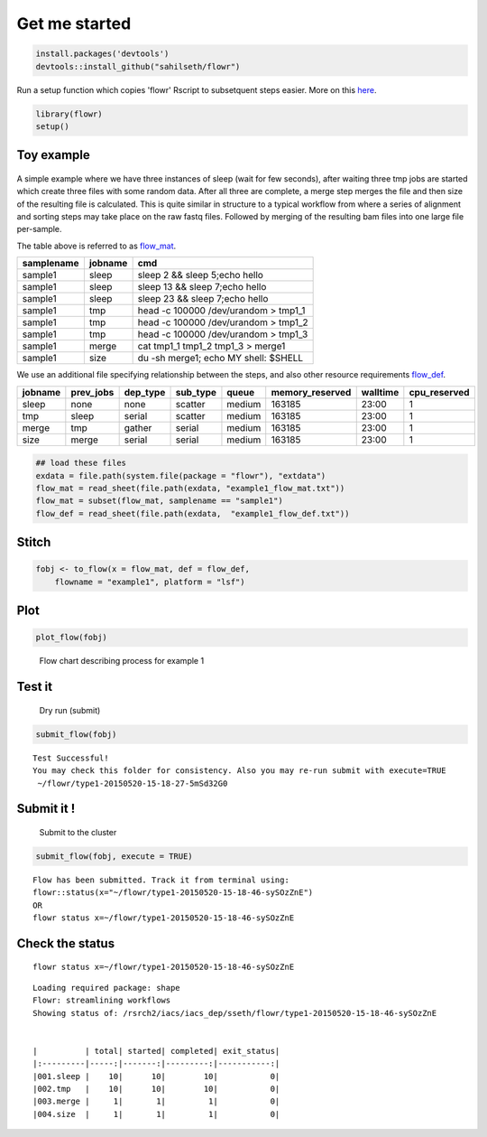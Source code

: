 Get me started
--------------

.. code:: r

    install.packages('devtools')
    devtools::install_github("sahilseth/flowr")

Run a setup function which copies 'flowr' Rscript to subsetquent steps
easier. More on this `here <https://github.com/sahilseth/rfun>`__.

.. code:: r

    library(flowr)
    setup()

Toy example
===========

.. figure:: imgs/toy.png
   :alt: 

A simple example where we have three instances of sleep (wait for few
seconds), after waiting three tmp jobs are started which create three
files with some random data. After all three are complete, a merge step
merges the file and then size of the resulting file is calculated. This
is quite similar in structure to a typical workflow from where a series
of alignment and sorting steps may take place on the raw fastq files.
Followed by merging of the resulting bam files into one large file
per-sample.

The table above is referred to as `flow\_mat <details...>`__.

+--------------+-----------+-----------------------------------------+
| samplename   | jobname   | cmd                                     |
+==============+===========+=========================================+
| sample1      | sleep     | sleep 2 && sleep 5;echo hello           |
+--------------+-----------+-----------------------------------------+
| sample1      | sleep     | sleep 13 && sleep 7;echo hello          |
+--------------+-----------+-----------------------------------------+
| sample1      | sleep     | sleep 23 && sleep 7;echo hello          |
+--------------+-----------+-----------------------------------------+
| sample1      | tmp       | head -c 100000 /dev/urandom > tmp1\_1   |
+--------------+-----------+-----------------------------------------+
| sample1      | tmp       | head -c 100000 /dev/urandom > tmp1\_2   |
+--------------+-----------+-----------------------------------------+
| sample1      | tmp       | head -c 100000 /dev/urandom > tmp1\_3   |
+--------------+-----------+-----------------------------------------+
| sample1      | merge     | cat tmp1\_1 tmp1\_2 tmp1\_3 > merge1    |
+--------------+-----------+-----------------------------------------+
| sample1      | size      | du -sh merge1; echo MY shell: $SHELL    |
+--------------+-----------+-----------------------------------------+

We use an additional file specifying relationship between the steps, and
also other resource requirements `flow\_def <details...>`__.

+-----------+--------------+-------------+-------------+----------+--------------------+------------+-----------------+
| jobname   | prev\_jobs   | dep\_type   | sub\_type   | queue    | memory\_reserved   | walltime   | cpu\_reserved   |
+===========+==============+=============+=============+==========+====================+============+=================+
| sleep     | none         | none        | scatter     | medium   | 163185             | 23:00      | 1               |
+-----------+--------------+-------------+-------------+----------+--------------------+------------+-----------------+
| tmp       | sleep        | serial      | scatter     | medium   | 163185             | 23:00      | 1               |
+-----------+--------------+-------------+-------------+----------+--------------------+------------+-----------------+
| merge     | tmp          | gather      | serial      | medium   | 163185             | 23:00      | 1               |
+-----------+--------------+-------------+-------------+----------+--------------------+------------+-----------------+
| size      | merge        | serial      | serial      | medium   | 163185             | 23:00      | 1               |
+-----------+--------------+-------------+-------------+----------+--------------------+------------+-----------------+

.. code:: r

    ## load these files
    exdata = file.path(system.file(package = "flowr"), "extdata")
    flow_mat = read_sheet(file.path(exdata, "example1_flow_mat.txt"))
    flow_mat = subset(flow_mat, samplename == "sample1")
    flow_def = read_sheet(file.path(exdata,  "example1_flow_def.txt"))

Stitch
======

.. code:: r

    fobj <- to_flow(x = flow_mat, def = flow_def, 
        flowname = "example1", platform = "lsf")

Plot
====

.. code:: r

    plot_flow(fobj)

.. figure:: figure/plot_example1-1.pdf
   :alt: Flow chart describing process for example 1

   Flow chart describing process for example 1

Test it
=======

    Dry run (submit)

.. code:: r

    submit_flow(fobj)

::

    Test Successful!
    You may check this folder for consistency. Also you may re-run submit with execute=TRUE
     ~/flowr/type1-20150520-15-18-27-5mSd32G0

Submit it !
===========

    Submit to the cluster

.. code:: r

    submit_flow(fobj, execute = TRUE)

::

    Flow has been submitted. Track it from terminal using:
    flowr::status(x="~/flowr/type1-20150520-15-18-46-sySOzZnE")
    OR
    flowr status x=~/flowr/type1-20150520-15-18-46-sySOzZnE

Check the status
================

::

    flowr status x=~/flowr/type1-20150520-15-18-46-sySOzZnE

::

    Loading required package: shape
    Flowr: streamlining workflows
    Showing status of: /rsrch2/iacs/iacs_dep/sseth/flowr/type1-20150520-15-18-46-sySOzZnE


    |          | total| started| completed| exit_status|
    |:---------|-----:|-------:|---------:|-----------:|
    |001.sleep |    10|      10|        10|           0|
    |002.tmp   |    10|      10|        10|           0|
    |003.merge |     1|       1|         1|           0|
    |004.size  |     1|       1|         1|           0|
